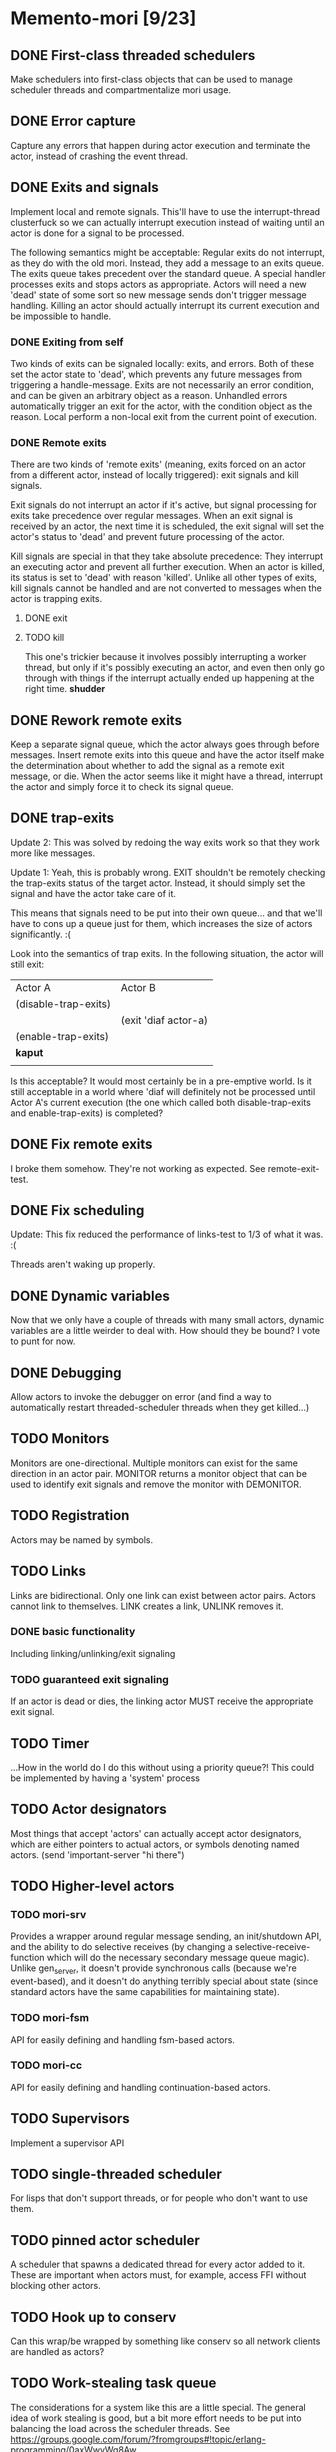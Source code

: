 * Memento-mori [9/23]
** DONE First-class threaded schedulers
   Make schedulers into first-class objects that can be used to manage
   scheduler threads and compartmentalize mori usage.
** DONE Error capture
   Capture any errors that happen during actor execution and terminate the
   actor, instead of crashing the event thread.
** DONE Exits and signals
   Implement local and remote signals. This'll have to use the
   interrupt-thread clusterfuck so we can actually interrupt execution
   instead of waiting until an actor is done for a signal to be processed.

   The following semantics might be acceptable: Regular exits do not
   interrupt, as they do with the old mori. Instead, they add a message to
   an exits queue. The exits queue takes precedent over the standard
   queue. A special handler processes exits and stops actors as
   appropriate. Actors will need a new 'dead' state of some sort so new
   message sends don't trigger message handling. Killing an actor should
   actually interrupt its current execution and be impossible to handle.
*** DONE Exiting from self
    Two kinds of exits can be signaled locally: exits, and errors. Both of
    these set the actor state to 'dead', which prevents any future messages
    from triggering a handle-message. Exits are not necessarily an error
    condition, and can be given an arbitrary object as a reason. Unhandled
    errors automatically trigger an exit for the actor, with the condition
    object as the reason. Local perform a non-local exit from the current
    point of execution.
*** DONE Remote exits
    There are two kinds of 'remote exits' (meaning, exits forced on an
    actor from a different actor, instead of locally triggered): exit
    signals and kill signals.

    Exit signals do not interrupt an actor if it's active, but signal
    processing for exits take precedence over regular messages. When an
    exit signal is received by an actor, the next time it is scheduled, the
    exit signal will set the actor's status to 'dead' and prevent future
    processing of the actor.

    Kill signals are special in that they take absolute precedence: They
    interrupt an executing actor and prevent all further execution. When an
    actor is killed, its status is set to 'dead' with reason
    'killed'. Unlike all other types of exits, kill signals cannot be
    handled and are not converted to messages when the actor is trapping
    exits.
**** DONE exit
**** TODO kill
     This one's trickier because it involves possibly interrupting a worker
     thread, but only if it's possibly executing an actor, and even then
     only go through with things if the interrupt actually ended up
     happening at the right time. *shudder*
** DONE Rework remote exits
   Keep a separate signal queue, which the actor always goes through before
   messages. Insert remote exits into this queue and have the actor itself
   make the determination about whether to add the signal as a remote exit
   message, or die. When the actor seems like it might have a thread,
   interrupt the actor and simply force it to check its signal queue.
** DONE trap-exits
   Update 2: This was solved by redoing the way exits work so that they work
   more like messages.

   Update 1: Yeah, this is probably wrong. EXIT shouldn't be remotely
   checking the trap-exits status of the target actor. Instead, it should
   simply set the signal and have the actor take care of it.

   This means that signals need to be put into their own queue... and
   that we'll have to cons up a queue just for them, which increases the
   size of actors significantly. :(

   Look into the semantics of trap exits. In the following situation, the
   actor will still exit:
     | Actor A              | Actor B              |
     | (disable-trap-exits) |                      |
     |                      | (exit 'diaf actor-a) |
     | (enable-trap-exits)  |                      |
     | *kaput*              |                      |
     |                      |                      |

   Is this acceptable? It would most certainly be in a pre-emptive
   world. Is it still acceptable in a world where 'diaf will definitely
   not be processed until Actor A's current execution (the one which
   called both disable-trap-exits and enable-trap-exits) is completed?
** DONE Fix remote exits
   I broke them somehow. They're not working as expected. See remote-exit-test.
** DONE Fix scheduling
   Update: This fix reduced the performance of links-test to 1/3 of what it
   was. :(

   Threads aren't waking up properly.
** DONE Dynamic variables
   Now that we only have a couple of threads with many small actors,
   dynamic variables are a little weirder to deal with. How should they be
   bound? I vote to punt for now.
** DONE Debugging
   Allow actors to invoke the debugger on error (and find a way to
   automatically restart threaded-scheduler threads when they get
   killed...)
** TODO Monitors
   Monitors are one-directional. Multiple monitors can exist for the same
   direction in an actor pair. MONITOR returns a monitor object that can be
   used to identify exit signals and remove the monitor with DEMONITOR.
** TODO Registration
   Actors may be named by symbols.
** TODO Links
   Links are bidirectional. Only one link can exist between actor
   pairs. Actors cannot link to themselves. LINK creates a link, UNLINK
   removes it.
*** DONE basic functionality
    Including linking/unlinking/exit signaling
*** TODO guaranteed exit signaling
    If an actor is dead or dies, the linking actor MUST receive the
    appropriate exit signal.
** TODO Timer
   ...How in the world do I do this without using a priority queue?!
   This could be implemented by having a 'system' process
** TODO Actor designators
   Most things that accept 'actors' can actually accept actor designators,
   which are either pointers to actual actors, or symbols denoting named
   actors.  (send 'important-server "hi there")
** TODO Higher-level actors
*** TODO mori-srv
    Provides a wrapper around regular message sending, an init/shutdown
    API, and the ability to do selective receives (by changing a
    selective-receive-function which will do the necessary secondary
    message queue magic). Unlike gen_server, it doesn't provide synchronous
    calls (because we're event-based), and it doesn't do anything terribly
    special about state (since standard actors have the same capabilities
    for maintaining state).
*** TODO mori-fsm
    API for easily defining and handling fsm-based actors.
*** TODO mori-cc
    API for easily defining and handling continuation-based actors.
** TODO Supervisors
   Implement a supervisor API

** TODO single-threaded scheduler
   For lisps that don't support threads, or for people who don't want to
   use them.
** TODO pinned actor scheduler
   A scheduler that spawns a dedicated thread for every actor added to
   it. These are important when actors must, for example, access FFI
   without blocking other actors.

** TODO Hook up to conserv
   Can this wrap/be wrapped by something like conserv so all network
   clients are handled as actors?
** TODO Work-stealing task queue
   The considerations for a system like this are a little special. The
   general idea of work stealing is good, but a bit more effort needs to be
   put into balancing the load across the scheduler threads. See
   https://groups.google.com/forum/?fromgroups#!topic/erlang-programming/0axWwyWq8Aw
** TODO Improve persistent dynamic bindings
   They kinda suck right now. Should they even be kept?...
** TODO Bring links-test back up to speed
   Tracking number of idle threads. We were doing 60k+/s on links-test, now
   we're down to 20k/s. :(

   Note: When I drop the thread count to 2, I get a blazing 110k/s on
   links-test.

   This is probably going to involve replacing the scheduler stuff with
   something more acceptable.
** TODO See if signal queue can be left behind
   It involves extra consing which may be unnecessary.
